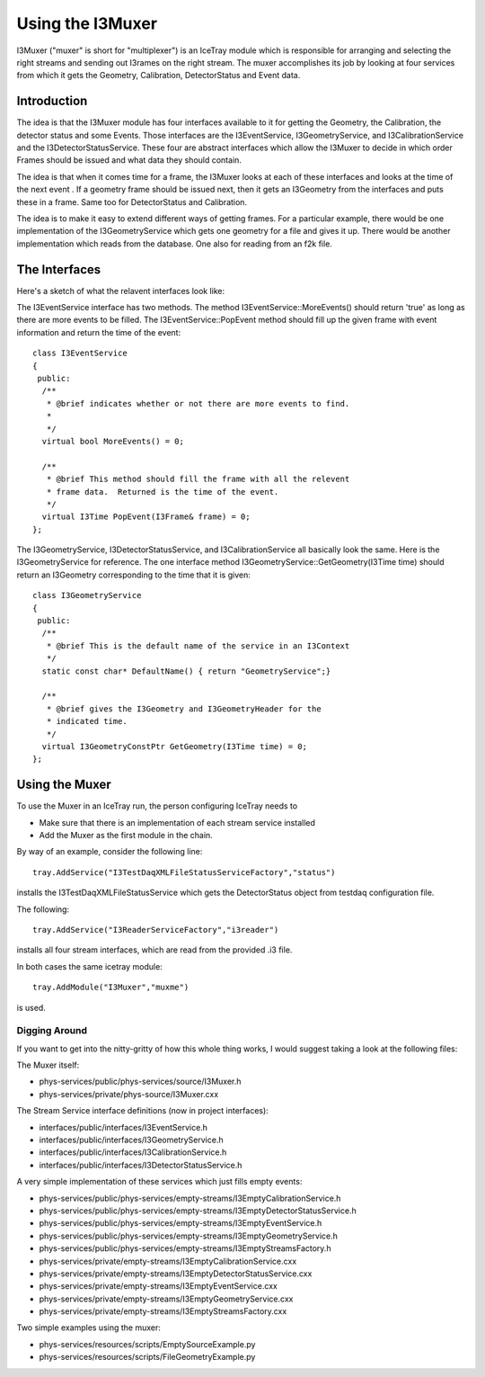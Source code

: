 Using the I3Muxer
===================

I3Muxer ("muxer" is short for "multiplexer") is an IceTray module which is responsible for arranging and selecting the right streams and sending out I3rames on the right stream.  The muxer accomplishes its job by looking at four services from which it gets the Geometry, Calibration, DetectorStatus and Event data.

Introduction
-------------
The idea is that the I3Muxer module has four interfaces available to it for getting the Geometry, the Calibration, the detector status and some Events. Those interfaces are the I3EventService, I3GeometryService, and I3CalibrationService and the I3DetectorStatusService. These four are abstract interfaces which allow the I3Muxer to decide in which order Frames should be issued and what data they should contain.

The idea is that when it comes time for a frame, the I3Muxer looks at each of these interfaces and looks at the time of the next event . If a geometry frame should be issued next, then it gets an I3Geometry from the interfaces and puts these in a frame.  Same too for DetectorStatus and Calibration.

The idea is to make it easy to extend different ways of getting frames. For a particular example, there would be one implementation of the I3GeometryService which gets one geometry for a file and gives it up. There would be another implementation which reads from the database. One also for reading from an f2k file.

The Interfaces
----------------
Here's a sketch of what the relavent interfaces look like:

The I3EventService interface has two methods.  The method I3EventService::MoreEvents() should return 'true' as long as there are more events to be filled.  The I3EventService::PopEvent method should fill 
up the given frame with event information and return the time of the event::

 class I3EventService
 {
  public:
   /**
    * @brief indicates whether or not there are more events to find.
    * 
    */
   virtual bool MoreEvents() = 0; 
 
   /**
    * @brief This method should fill the frame with all the relevent
    * frame data.  Returned is the time of the event.
    */
   virtual I3Time PopEvent(I3Frame& frame) = 0;
 };


The I3GeometryService, I3DetectorStatusService, and I3CalibrationService all basically look the same.  Here is the I3GeometryService for reference.  The one interface method I3GeometryService::GetGeometry(I3Time time) should 
return an I3Geometry corresponding to the time that it is given::


 class I3GeometryService
 {
  public:
   /**
    * @brief This is the default name of the service in an I3Context
    */
   static const char* DefaultName() { return "GeometryService";} 
 
   /**
    * @brief gives the I3Geometry and I3GeometryHeader for the
    * indicated time.
    */
   virtual I3GeometryConstPtr GetGeometry(I3Time time) = 0;
 };

Using the Muxer
----------------

To use the Muxer in an IceTray run, the person configuring IceTray needs to 

* Make sure that there is an implementation of each stream service installed
* Add the Muxer as the first module in the chain.

By way of an example, consider the following line::

 tray.AddService("I3TestDaqXMLFileStatusServiceFactory","status")

installs the I3TestDaqXMLFileStatusService which gets the DetectorStatus object from testdaq configuration file.

The following::

 tray.AddService("I3ReaderServiceFactory","i3reader")

installs all four stream interfaces, which are read from the provided .i3 file.

In both cases the same icetray module::

  tray.AddModule("I3Muxer","muxme")

is used.

Digging Around 
^^^^^^^^^^^^^^^

If you want to get into the nitty-gritty of how this whole thing works, I would suggest taking a look at the following files:

The Muxer itself:

* phys-services/public/phys-services/source/I3Muxer.h
* phys-services/private/phys-source/I3Muxer.cxx

The Stream Service interface definitions (now in project interfaces):

* interfaces/public/interfaces/I3EventService.h
* interfaces/public/interfaces/I3GeometryService.h
* interfaces/public/interfaces/I3CalibrationService.h
* interfaces/public/interfaces/I3DetectorStatusService.h

A very simple implementation of these services which just fills empty events:

* phys-services/public/phys-services/empty-streams/I3EmptyCalibrationService.h
* phys-services/public/phys-services/empty-streams/I3EmptyDetectorStatusService.h
* phys-services/public/phys-services/empty-streams/I3EmptyEventService.h
* phys-services/public/phys-services/empty-streams/I3EmptyGeometryService.h
* phys-services/public/phys-services/empty-streams/I3EmptyStreamsFactory.h
* phys-services/private/empty-streams/I3EmptyCalibrationService.cxx
* phys-services/private/empty-streams/I3EmptyDetectorStatusService.cxx
* phys-services/private/empty-streams/I3EmptyEventService.cxx
* phys-services/private/empty-streams/I3EmptyGeometryService.cxx
* phys-services/private/empty-streams/I3EmptyStreamsFactory.cxx

Two simple examples using the muxer:

* phys-services/resources/scripts/EmptySourceExample.py
* phys-services/resources/scripts/FileGeometryExample.py

